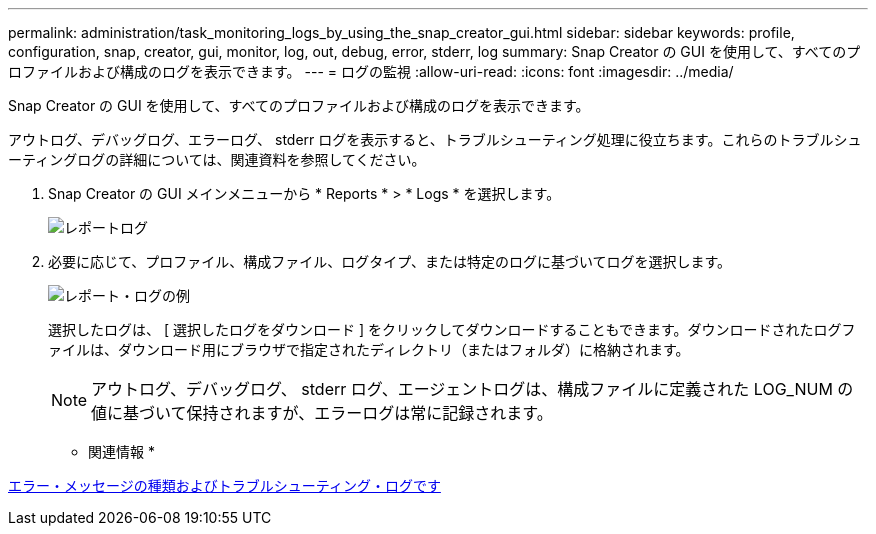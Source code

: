 ---
permalink: administration/task_monitoring_logs_by_using_the_snap_creator_gui.html 
sidebar: sidebar 
keywords: profile, configuration, snap, creator, gui, monitor, log, out, debug, error, stderr, log 
summary: Snap Creator の GUI を使用して、すべてのプロファイルおよび構成のログを表示できます。 
---
= ログの監視
:allow-uri-read: 
:icons: font
:imagesdir: ../media/


[role="lead"]
Snap Creator の GUI を使用して、すべてのプロファイルおよび構成のログを表示できます。

アウトログ、デバッグログ、エラーログ、 stderr ログを表示すると、トラブルシューティング処理に役立ちます。これらのトラブルシューティングログの詳細については、関連資料を参照してください。

. Snap Creator の GUI メインメニューから * Reports * > * Logs * を選択します。
+
image::../media/reports_logs.gif[レポートログ]

. 必要に応じて、プロファイル、構成ファイル、ログタイプ、または特定のログに基づいてログを選択します。
+
image::../media/reports_logs_example.gif[レポート・ログの例]

+
選択したログは、 [ 選択したログをダウンロード ] をクリックしてダウンロードすることもできます。ダウンロードされたログファイルは、ダウンロード用にブラウザで指定されたディレクトリ（またはフォルダ）に格納されます。

+

NOTE: アウトログ、デバッグログ、 stderr ログ、エージェントログは、構成ファイルに定義された LOG_NUM の値に基づいて保持されますが、エラーログは常に記録されます。



* 関連情報 *

xref:reference_logs.adoc[エラー・メッセージの種類およびトラブルシューティング・ログです]

